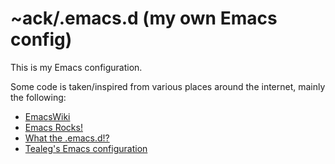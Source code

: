 * ~ack/.emacs.d (my own Emacs config)

This is my Emacs configuration.

Some code is taken/inspired from various places around the internet, mainly the following:

- [[http://www.emacswiki.org/][EmacsWiki]]
- [[http://emacsrocks.com/][Emacs Rocks!]]
- [[http://whattheemacsd.com/][What the .emacs.d!?]]
- [[https://github.com/tealeg/dot-emacs-dot-d][Tealeg's Emacs configuration]]
